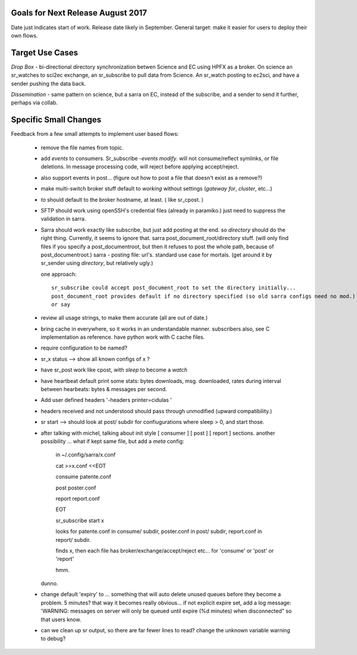 
Goals for Next Release August 2017
----------------------------------

Date just indicates start of work.  Release date likely in September.
General target: make it easier for users to deploy their own flows.


Target Use Cases
----------------

*Drop Box* - bi-directional directory synchronization betwen Science and EC using HPFX as a broker. On science an sr_watches to sci2ec exchange, an sr_subscribe to pull data from Science.  An sr_watch posting to ec2sci, and have a sender pushing the data back. 

*Dissemination* - same pattern on science, but a sarra on EC, instead of the subscribe, and a sender to send it further, perhaps via collab.


Specific Small Changes
----------------------

Feedback from a few small attempts to implement user based flows:

 - remove the file names from topic.

 - add *events* to consumers. Sr_subscribe *-events modify*.  will not consume/reflect symlinks, or file deletions. In message processing code, will reject before applying accept/reject.

 - also support events in post... (figure out how to post a file that doesn't exist as a remove?)

 - make multi-switch broker stuff default to *working* without settings (*gateway for*, *cluster*, etc...)

 - *to* should default to the broker hostname, at least. ( like sr_cpost. )

 - SFTP should work using openSSH's credential files (already in paramiko.) just need to suppress the validation in sarra.

 - Sarra should work exactly like subscribe, but just add posting at the end.
   so *directory* should do the right thing.  Currently, it seems to ignore that.
   sarra post_document_root/directory stuff.  (will only find files if you specify a post_documentroot, 
   but then it refuses to post the whole path, because of post_documentroot.)
   sarra - posting file: url's.  standard use case for mortals.
   (get around it by sr_sender using *directory*, but relatively ugly.)

   one approach::

      sr_subscribe could accept post_document_root to set the directory initially...
      post_document_root provides default if no directory specified (so old sarra configs need no mod.)
      or say 

 - review all usage strings, to make them accurate (all are out of date.)

 - bring cache in everywhere, so it works in an understandable manner.
   subscribers also, see C implementation as reference.  have
   python work with C cache files.

 - require configuration to be named?

 - sr_x status --> show all known configs of x ?

 - have sr_post work like cpost, with *sleep* to become a *watch*

 - have heartbeat default print some stats: bytes downloads, msg. downloaded, rates during interval between hearbeats: bytes & messages per second.

 - Add user defined headers '-headers printer=cidulas '

 - headers received and not understood should pass through unmodified (upward compatibility.)

 - sr start --> should look at post/ subdir for confiugurations where sleep > 0, and start those.


 - after talking with michel, talking about init style [ consumer ] [ post ] [ report ] sections.
   another possibility ... what if kept same file, but add a *meta* config:

      in ~/.config/sarra/x.conf

      cat >>x.conf <<EOT
 
      consume  patente.conf

      post  poster.conf

      report report.conf

      EOT

      sr_subscribe start x
   
      looks for patente.conf in consume/ subdir, poster.conf in post/ subdir, report.conf in report/ subdir.
      
      finds x, then each file has broker/exchange/accept/reject etc... for 'consume' or 'post' or 'report'

      hmm.

   dunno.

 - change default 'expiry' to ... something that will auto delete unused queues before they become a problem.
   5 minutes? that way it becomes really obvious... if not explicit expire set, add a log message:
   'WARNING: messages on server will only be queued until expire (%d minutes) when disconnected"
   so that users know. 

 - can we clean up sr output, so there are far fewer lines to read?
   change the unknown variable warning to debug?

 





